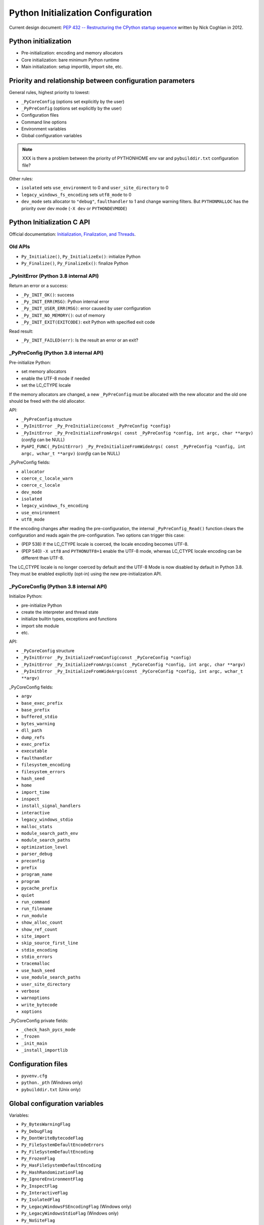 +++++++++++++++++++++++++++++++++++
Python Initialization Configuration
+++++++++++++++++++++++++++++++++++

Current design document: `PEP 432 -- Restructuring the CPython startup sequence
<https://www.python.org/dev/peps/pep-0432/>`_ written by Nick Coghlan in 2012.

Python initialization
=====================

* Pre-initialization: encoding and memory allocators
* Core initialization: bare minimum Python runtime
* Main initialization: setup importlib, import site, etc.

Priority and relationship between configuration parameters
==========================================================

General rules, highest priority to lowest:

* ``_PyCoreConfig`` (options set explicitly by the user)
* ``_PyPreConfig`` (options set explicitly by the user)
* Configuration files
* Command line options
* Environment variables
* Global configuration variables

.. note::
   XXX is there a problem between the priority of PYTHONHOME env var and
   ``pybuilddir.txt`` configuration file?

Other rules:

* ``isolated`` sets ``use_environment`` to 0 and ``user_site_directory`` to 0
* ``legacy_windows_fs_encoding`` sets ``utf8_mode`` to 0
* ``dev_mode`` sets allocator to ``"debug"``, ``faulthandler`` to 1 and change
  warning filters. But ``PYTHONMALLOC`` has the priority over dev mode
  (``-X dev`` or ``PYTHONDEVMODE``)

Python Initialization C API
===========================

Official documentation: `Initialization, Finalization, and Threads
<https://docs.python.org/dev/c-api/init.html>`_.

Old APIs
--------

* ``Py_Initialize()``, ``Py_InitializeEx()``: initialize Python
* ``Py_Finalize()``, ``Py_FinalizeEx()``: finalize Python

_PyInitError (Python 3.8 internal API)
--------------------------------------

Return an error or a success:

* ``_Py_INIT_OK()``: success
* ``_Py_INIT_ERR(MSG)``: Python internal error
* ``_Py_INIT_USER_ERR(MSG)``: error caused by user configuration
* ``_Py_INIT_NO_MEMORY()``: out of memory
* ``_Py_INIT_EXIT(EXITCODE)``: exit Python with specified exit code

Read result:

* ``_Py_INIT_FAILED(err)``: Is the result an error or an exit?

_PyPreConfig (Python 3.8 internal API)
--------------------------------------

Pre-initialize Python:

* set memory allocators
* enable the UTF-8 mode if needed
* set the LC_CTYPE locale

If the memory allocators are changed, a new ``_PyPreConfig`` must be allocated
with the new allocator and the old one should be freed with the old allocator.

API:

* ``_PyPreConfig`` structure
* ``_PyInitError _Py_PreInitialize(const _PyPreConfig *config)``
* ``_PyInitError _Py_PreInitializeFromArgs( const _PyPreConfig *config, int argc, char **argv)`` (*config* can be NULL)
* ``PyAPI_FUNC(_PyInitError) _Py_PreInitializeFromWideArgs( const _PyPreConfig *config, int argc, wchar_t **argv)`` (*config* can be NULL)

_PyPreConfig fields:

* ``allocator``
* ``coerce_c_locale_warn``
* ``coerce_c_locale``
* ``dev_mode``
* ``isolated``
* ``legacy_windows_fs_encoding``
* ``use_environment``
* ``utf8_mode``

If the encoding changes after reading the pre-configuration, the internal
``_PyPreConfig_Read()`` function clears the configuration and reads again the
pre-configuration. Two options can trigger this case:

* (PEP 538) If the LC_CTYPE locale is coerced, the locale encoding becomes
  UTF-8.
* (PEP 540) ``-X utf8`` and ``PYTHONUTF8=1`` enable the UTF-8 mode, whereas
  LC_CTYPE locale encoding can be different than UTF-8.

The LC_CTYPE locale is no longer coerced by default and the UTF-8 Mode is now
disabled by default in Python 3.8. They must be enabled explicitly (opt-in)
using the new pre-initialization API.

_PyCoreConfig (Python 3.8 internal API)
---------------------------------------

Initialize Python:

* pre-initialize Python
* create the interpreter and thread state
* initialize builtin types, exceptions and functions
* import site module
* etc.

API:

* ``_PyCoreConfig`` structure
* ``_PyInitError _Py_InitializeFromConfig(const _PyCoreConfig *config)``
* ``_PyInitError _Py_InitializeFromArgs(const _PyCoreConfig *config, int argc, char **argv)``
* ``_PyInitError _Py_InitializeFromWideArgs(const _PyCoreConfig *config, int argc, wchar_t **argv)``

_PyCoreConfig fields:

* ``argv``
* ``base_exec_prefix``
* ``base_prefix``
* ``buffered_stdio``
* ``bytes_warning``
* ``dll_path``
* ``dump_refs``
* ``exec_prefix``
* ``executable``
* ``faulthandler``
* ``filesystem_encoding``
* ``filesystem_errors``
* ``hash_seed``
* ``home``
* ``import_time``
* ``inspect``
* ``install_signal_handlers``
* ``interactive``
* ``legacy_windows_stdio``
* ``malloc_stats``
* ``module_search_path_env``
* ``module_search_paths``
* ``optimization_level``
* ``parser_debug``
* ``preconfig``
* ``prefix``
* ``program_name``
* ``program``
* ``pycache_prefix``
* ``quiet``
* ``run_command``
* ``run_filename``
* ``run_module``
* ``show_alloc_count``
* ``show_ref_count``
* ``site_import``
* ``skip_source_first_line``
* ``stdio_encoding``
* ``stdio_errors``
* ``tracemalloc``
* ``use_hash_seed``
* ``use_module_search_paths``
* ``user_site_directory``
* ``verbose``
* ``warnoptions``
* ``write_bytecode``
* ``xoptions``

_PyCoreConfig private fields:

* ``_check_hash_pycs_mode``
* ``_frozen``
* ``_init_main``
* ``_install_importlib``

Configuration files
===================

* ``pyvenv.cfg``
* ``python._pth`` (Windows only)
* ``pybuilddir.txt`` (Unix only)

Global configuration variables
==============================

Variables:

* ``Py_BytesWarningFlag``
* ``Py_DebugFlag``
* ``Py_DontWriteBytecodeFlag``
* ``Py_FileSystemDefaultEncodeErrors``
* ``Py_FileSystemDefaultEncoding``
* ``Py_FrozenFlag``
* ``Py_HasFileSystemDefaultEncoding``
* ``Py_HashRandomizationFlag``
* ``Py_IgnoreEnvironmentFlag``
* ``Py_InspectFlag``
* ``Py_InteractiveFlag``
* ``Py_IsolatedFlag``
* ``Py_LegacyWindowsFSEncodingFlag`` (Windows only)
* ``Py_LegacyWindowsStdioFlag`` (Windows only)
* ``Py_NoSiteFlag``
* ``Py_NoUserSiteDirectory``
* ``Py_OptimizeFlag``
* ``Py_QuietFlag``
* ``Py_UTF8Mode``
* ``Py_UnbufferedStdioFlag``
* ``Py_VerboseFlag``
* ``_Py_HasFileSystemDefaultEncodeErrors``

Note: ``Py_HasFileSystemDefaultEncoding`` and
``_Py_HasFileSystemDefaultEncodeErrors`` are bad API to manage memory
allocations.

Command line options
====================

Usage::

    python3 [options]
    python3 [options] -c COMMAND
    python3 [options] -m MODULE
    python3 [options] SCRIPT

Options:

* ``-b``
* ``-B``
* ``-c COMMAND``
* ``--check-hash-based-pycs``
* ``-d``
* ``-E``
* ``-h``
* ``-i``
* ``-I``
* ``-J``
* ``-m MODULE``
* ``-O``
* ``-q``
* ``-R``
* ``-s``
* ``-S``
* ``-t``
* ``-u``
* ``-v``
* ``-V``
* ``-W WARNING``
* ``-x``
* ``-X XOPTION``
* ``-?``

Environment variables
=====================

* ``PYTHONCOERCECLOCALE``
* ``PYTHONDEBUG``
* ``PYTHONDEVMODE``
* ``PYTHONDONTWRITEBYTECODE``
* ``PYTHONDUMPREFS``
* ``PYTHONEXECUTABLE``
* ``PYTHONFAULTHANDLER``
* ``PYTHONHASHSEED``
* ``PYTHONHOME``
* ``PYTHONINSPECT``
* ``PYTHONIOENCODING``
* ``PYTHONLEGACYWINDOWSFSENCODING``
* ``PYTHONLEGACYWINDOWSSTDIO``
* ``PYTHONMALLOC``
* ``PYTHONMALLOCSTATS``
* ``PYTHONNOUSERSITE``
* ``PYTHONOPTIMIZE``
* ``PYTHONPATH``
* ``PYTHONPROFILEIMPORTTIME``
* ``PYTHONPYCACHEPREFIX,``
* ``PYTHONTRACEMALLOC``
* ``PYTHONUNBUFFERED``
* ``PYTHONUTF8``
* ``PYTHONVERBOSE``
* ``PYTHONWARNINGS``
* ``PYTHONWARNINGS``

Python issues
=============

* https://bugs.python.org/issue22257
* https://bugs.python.org/issue31845
* https://bugs.python.org/issue32030
* https://bugs.python.org/issue32124
* https://bugs.python.org/issue33932
* https://bugs.python.org/issue34008
* https://bugs.python.org/issue34170
* https://bugs.python.org/issue34589
* https://bugs.python.org/issue34639
* https://bugs.python.org/issue36142
* https://bugs.python.org/issue36202
* https://bugs.python.org/issue36204
* https://bugs.python.org/issue36301
* https://bugs.python.org/issue36443
* https://bugs.python.org/issue36444
